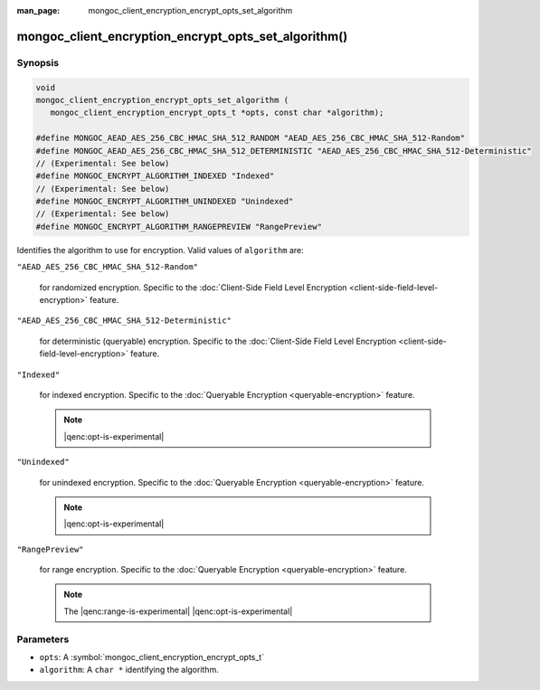:man_page: mongoc_client_encryption_encrypt_opts_set_algorithm

mongoc_client_encryption_encrypt_opts_set_algorithm()
=====================================================

Synopsis
--------

.. code-block:: c

   void
   mongoc_client_encryption_encrypt_opts_set_algorithm (
      mongoc_client_encryption_encrypt_opts_t *opts, const char *algorithm);

   #define MONGOC_AEAD_AES_256_CBC_HMAC_SHA_512_RANDOM "AEAD_AES_256_CBC_HMAC_SHA_512-Random"
   #define MONGOC_AEAD_AES_256_CBC_HMAC_SHA_512_DETERMINISTIC "AEAD_AES_256_CBC_HMAC_SHA_512-Deterministic"
   // (Experimental: See below)
   #define MONGOC_ENCRYPT_ALGORITHM_INDEXED "Indexed"
   // (Experimental: See below)
   #define MONGOC_ENCRYPT_ALGORITHM_UNINDEXED "Unindexed"
   // (Experimental: See below)
   #define MONGOC_ENCRYPT_ALGORITHM_RANGEPREVIEW "RangePreview"

Identifies the algorithm to use for encryption. Valid values of ``algorithm`` are:

``"AEAD_AES_256_CBC_HMAC_SHA_512-Random"``

   for randomized encryption. Specific to the :doc:`Client-Side Field Level Encryption <client-side-field-level-encryption>` feature.

``"AEAD_AES_256_CBC_HMAC_SHA_512-Deterministic"``

   for deterministic (queryable) encryption. Specific to the :doc:`Client-Side Field Level Encryption <client-side-field-level-encryption>` feature.

``"Indexed"``

   for indexed encryption. Specific to the :doc:`Queryable Encryption <queryable-encryption>` feature.

   .. note:: |qenc:opt-is-experimental|

``"Unindexed"``

   for unindexed encryption. Specific to the :doc:`Queryable Encryption <queryable-encryption>` feature.

   .. note:: |qenc:opt-is-experimental|

``"RangePreview"``

   for range encryption. Specific to the :doc:`Queryable Encryption <queryable-encryption>` feature.
   
   .. note:: The |qenc:range-is-experimental| |qenc:opt-is-experimental|

Parameters
----------

* ``opts``: A :symbol:`mongoc_client_encryption_encrypt_opts_t`
* ``algorithm``: A ``char *`` identifying the algorithm.
